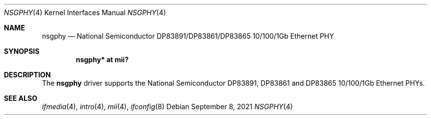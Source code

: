 .\"	$OpenBSD: nsgphy.4,v 1.12 2021/09/08 20:29:21 jmc Exp $
.\"
.\" Copyright (c) 2001 Nathan L. Binkert <binkertn@umich.edu>
.\"
.\" Permission to use, copy, modify, and distribute this software for any
.\" purpose with or without fee is hereby granted, provided that the above
.\" copyright notice and this permission notice appear in all copies.
.\"
.\" THE SOFTWARE IS PROVIDED "AS IS" AND THE AUTHOR DISCLAIMS ALL WARRANTIES
.\" WITH REGARD TO THIS SOFTWARE INCLUDING ALL IMPLIED WARRANTIES OF
.\" MERCHANTABILITY AND FITNESS. IN NO EVENT SHALL THE AUTHOR BE LIABLE FOR
.\" ANY SPECIAL, DIRECT, INDIRECT, OR CONSEQUENTIAL DAMAGES OR ANY DAMAGES
.\" WHATSOEVER RESULTING FROM LOSS OF USE, DATA OR PROFITS, WHETHER IN AN
.\" ACTION OF CONTRACT, NEGLIGENCE OR OTHER TORTIOUS ACTION, ARISING OUT OF
.\" OR IN CONNECTION WITH THE USE OR PERFORMANCE OF THIS SOFTWARE.
.Dd $Mdocdate: September 8 2021 $
.Dt NSGPHY 4
.Os
.Sh NAME
.Nm nsgphy
.Nd National Semiconductor DP83891/DP83861/DP83865 10/100/1Gb Ethernet PHY
.Sh SYNOPSIS
.Cd "nsgphy* at mii?"
.Sh DESCRIPTION
The
.Nm
driver supports the National Semiconductor DP83891, DP83861 and
DP83865 10/100/1Gb Ethernet PHYs.
.Sh SEE ALSO
.Xr ifmedia 4 ,
.Xr intro 4 ,
.Xr mii 4 ,
.Xr ifconfig 8
